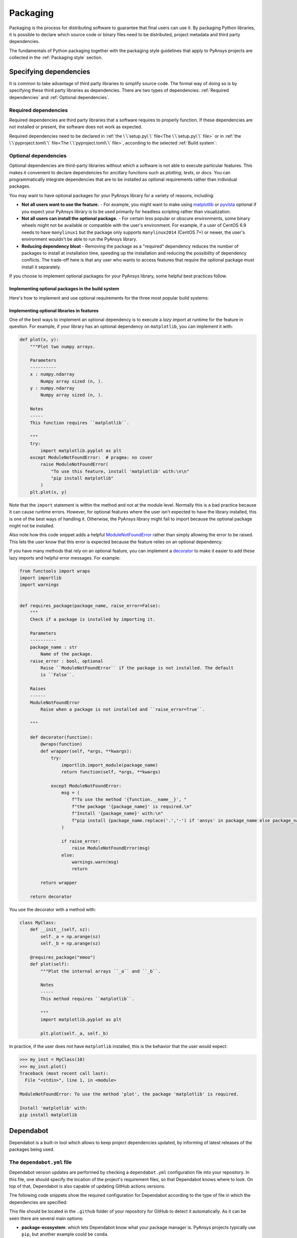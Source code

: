 Packaging
=========
Packaging is the process for distributing software to guarantee that final users
can use it. By packaging Python libraries, it is possible to declare which
source code or binary files need to be distributed, project metadata and third
party dependencies.


The fundamentals of Python packaging together with the packaging style
guidelines that apply to PyAnsys projects are collected in the :ref:`Packaging
style` section.


Specifying dependencies
-----------------------
It is common to take advantage of third party libraries to simplify
source code. The formal way of doing so is by specifying these third party
libraries as dependencies. There are two types of dependencies: :ref:`Required
dependencies` and :ref:`Optional dependencies`.

Required dependencies
~~~~~~~~~~~~~~~~~~~~~
Required dependencies are third party libraries that a software requires to
properly function. If these dependencies are not installed or present, the
software does not work as expected.

Required dependencies need to be declared in :ref:`the \`\`setup.py\`\` file<The \`\`setup.py\`\` file>` or
in :ref:`the \`\`pyproject.toml\`\` file<The \`\`pyproject.toml\`\` file>`, according to the selected :ref:`Build
system`:


.. tab-set::

    .. tab-item:: flit

        .. code-block:: toml

            [project]
            dependencies = [
                "ansys-api-service==X.Y.Z",
                "matplotlib>=3.5.2",
                "numpy",
            ]

    .. tab-item:: poetry

        .. code-block:: toml

            [tool.poetry.dependencies]
            ansys-api-service = "^X.Y.Z"
            matplotlib = "^3.5.2"
            numpy = "*"

    .. tab-item:: setuptools

        .. code-block:: python

            from setuptools import setup

            setup(
                ...,
                install_requires=[
                    "ansys-api-service==X.Y.Z",
                    "matplotlib >= 3.5.2",
                    "numpy",
                    ...,
                ],
            )


Optional dependencies
~~~~~~~~~~~~~~~~~~~~~
Optional dependencies are third-party libraries without which a software is not
able to execute particular features. This makes it convenient to declare
dependencies for ancillary functions such as *plotting*, *tests*, or *docs*. You
can programmatically integrate dependencies that are to be installed as optional
requirements rather than individual packages.

You may want to have optional packages for your PyAnsys library for a variety of
reasons, including:

- **Not all users want to use the feature.** - For example, you might want
  to make using `matplotlib <https://matplotlib.org/>`_ or `pyvista
  <https://docs.pyvista.org/>`_ optional if you expect your PyAnsys library is
  to be used primarily for headless scripting rather than visualization.

- **Not all users can install the optional package.** - For certain less popular
  or obscure environments, some binary wheels might not be available or compatible
  with the user's environment. For example, if a user of CentOS 6.9 needs to
  have ``manylinux1`` but the package only supports ``manylinux2014`` (CentOS
  7+) or newer, the user's environment wouldn't be able to run the PyAnsys
  library.

- **Reducing dependency bloat** - Removing the package as a "required"
  dependency reduces the number of packages to install at installation time,
  speeding up the installation and reducing the possibility of dependency
  conflicts. The trade-off here is that any user who wants to access features that
  require the optional package must install it separately.

If you choose to implement optional packages for your PyAnsys library, some helpful
best practices follow.


Implementing optional packages in the build system
++++++++++++++++++++++++++++++++++++++++++++++++++
Here's how to implement and use optional requirements for the three most
popular build systems:

.. tab-set::

   .. tab-item:: flit

      .. code-block:: toml

         [project.optional-dependencies]
         all = [
             "matplotlib",
             "pyvista",
             "pyside",
         ]
         plotting = [
             "matplotlib",
             "pyvista",
         ]
         qt = [
             "pyside",
         ]

      Install ``package-name`` with the optional ``qt`` packages with:

      .. code-block:: text

          pip install package-name --extras=all

   .. tab-item:: poetry

      .. code-block:: toml

         ...
         [tool.poetry.dependencies]
         matplotlib = {version = "^3.5", optional = true}
         pyvista = {version = "^0.32", optional = true}
         pyside = {version = "^1.2", optional = true}
         ...

         [tool.poetry.extras]
         all = [
             "matplotlib",
             "pyvista",
             "pyside",
         ]
         plotting = [
             "matplotlib",
             "pyvista",
         ]
         qt = [
             "pyside",
         ]

      Install ``package-name`` with the optional ``qt`` packages with:

      .. code-block:: text

          poetry install --extras "plotting qt"


   .. tab-item:: setuptools

      .. code-block:: python

         from setuptools import setup

         setup(
             ...,
             extras_require={
                 "all": ["matplotlib", "pyvista", "pyside"],
                 "plotting": ["matplotlib", "pyvista"],
                 "qt": ["pyside"],
             },
             ...,
         )

      Install ``package-name`` with the optional ``qt`` packages with:

      .. code-block:: text

          pip install package-name[qt]


Implementing optional libraries in features
+++++++++++++++++++++++++++++++++++++++++++
One of the best ways to implement an optional dependency is to execute a *lazy
import* at runtime for the feature in question. For example, if your library
has an optional dependency on ``matplotlib``, you can implement it with:

.. code:: python

   def plot(x, y):
       """Plot two numpy arrays.

       Parameters
       ----------
       x : numpy.ndarray
           Numpy array sized (n, ).
       y : numpy.ndarray
           Numpy array sized (n, ).

       Notes
       -----
       This function requires ``matplotlib``.

       """
       try:
           import matplotlib.pyplot as plt
       except ModuleNotFoundError:  # pragma: no cover
           raise ModuleNotFoundError(
               "To use this feature, install 'matplotlib' with:\n\n"
               "pip install matplotlib"
           )
       plt.plot(x, y)

Note that the ``import`` statement is within the method and not at the module
level. Normally this is a bad practice because it can cause runtime errors. However,
for optional features where the user isn't expected to have the library
installed, this is one of the best ways of handling it. Otherwise, the PyAnsys
library might fail to import because the optional package might not be installed.

Also note how this code snippet adds a helpful `ModuleNotFoundError
<https://docs.python.org/3/library/exceptions.html#ModuleNotFoundError>`_ rather
than simply allowing the error to be raised. This lets the user know that this
error is expected because the feature relies on an optional dependency.

If you have many methods that rely on an optional feature, you can implement a
`decorator <https://realpython.com/primer-on-python-decorators/>`_ to make it
easier to add these lazy imports and helpful error messages. For example:

.. code:: python

   from functools import wraps
   import importlib
   import warnings


   def requires_package(package_name, raise_error=False):
       """
       Check if a package is installed by importing it.

       Parameters
       ----------
       package_name : str
           Name of the package.
       raise_error : bool, optional
           Raise ``ModuleNotFoundError`` if the package is not installed. The default
           is ``False``.

       Raises
       ------
       ModuleNotFoundError
           Raise when a package is not installed and ``raise_error=True``.

       """

       def decorator(function):
           @wraps(function)
           def wrapper(self, *args, **kwargs):
               try:
                   importlib.import_module(package_name)
                   return function(self, *args, **kwargs)

               except ModuleNotFoundError:
                   msg = (
                       f"To use the method '{function.__name__}', "
                       f"the package '{package_name}' is required.\n"
                       f"Install '{package_name}' with:\n"
                       f"pip install {package_name.replace('.','-') if 'ansys' in package_name else package_name}"
                   )

                   if raise_error:
                       raise ModuleNotFoundError(msg)
                   else:
                       warnings.warn(msg)
                       return

           return wrapper

       return decorator

You use the decorator with a method with:

.. code:: python

    class MyClass:
        def __init__(self, sz):
            self._a = np.arange(sz)
            self._b = np.arange(sz)

        @requires_package("emoo")
        def plot(self):
            """Plot the internal arrays ``_a`` and ``_b``.

            Notes
            -----
            This method requires ``matplotlib``.

            """
            import matplotlib.pyplot as plt

            plt.plot(self._a, self._b)


In practice, if the user does not have ``matplotlib`` installed, this is the
behavior that the user would expect:

.. code-block:: pycon

   >>> my_inst = MyClass(10)
   >>> my_inst.plot()
   Traceback (most recent call last):
     File "<stdin>", line 1, in <module>

   ModuleNotFoundError: To use the method 'plot', the package 'matplotlib' is required.

   Install 'matplotlib' with:
   pip install matplotlib

Dependabot
----------

Dependabot is a built-in tool which allows to keep project dependencies updated,
by informing of latest releases of the packages being used.

The ``dependabot.yml`` file
~~~~~~~~~~~~~~~~~~~~~~~~~~~

Dependabot version updates are performed by checking a ``dependabot.yml``
configuration file into your repository. In this file, one should specify the
location of the project's requirement files, so that Dependabot knows where to
look. On top of that, Dependabot is also capable of updating GitHub actions
versions.

The following code snippets show the required configuration for Dependabot
according to the type of file in which the dependencies are specified:

.. tab-set::

    .. tab-item:: With requirements/\*.txt

        .. code:: yaml
    
            version: 2
            updates:
            - package-ecosystem: "pip" # See documentation for possible values
                directory: "/requirements" # Location of package manifests
                schedule:
                    interval: "daily"
            - package-ecosystem: "github-actions"
              directory: "/"
              schedule:
                interval: "daily"

    .. tab-item:: With pyproject.toml

        .. code:: yaml

            version: 2
            updates:
            - package-ecosystem: "pip" # See documentation for possible values
                directory: "pyproject.toml" # Location of package manifests
                schedule:
                    interval: "daily"
            - package-ecosystem: "github-actions"
              directory: "/"
              schedule:
                interval: "daily"

    .. tab-item:: With setup.py

        .. code:: yaml

            version: 2
            updates:
            - package-ecosystem: "pip" # See documentation for possible values
                directory: "setup.py" # Location of package manifests
                schedule:
                    interval: "daily"
            - package-ecosystem: "github-actions"
              directory: "/"
              schedule:
                interval: "daily"

        
This file should be located in the ``.github`` folder of your repository for
GitHub to detect it automatically. As it can be seen there are several main options:

* **package-ecosystem**: which lets Dependabot know what your package manager is.
  PyAnsys projects typically use ``pip``, but another example could be ``conda``.
* **directory**: which lets Dependabot where your requirement files are located.
  PyAnsys projects typically contain all their requirements inside a ``requirements``
  folder. Other directories could be provided.
* **schedule**: which lets Dependabot know the frequency at which its subroutines
  should be performed for checking for updates.

Dependabot updates
~~~~~~~~~~~~~~~~~~

Dependabot determines (using semantic versioning) whether a requirement should
be updated due to the existence of a newer version. When Dependabot identifies
an outdated dependency, it raises a Pull Request to update these requirement
files.

Dependabot allows for two different types of updates:

* **Dependabot security updates**: automated pull requests that help update
  dependencies with known vulnerabilities.
* **Dependabot version updates**: automated pull requests that keep dependencies updated,
  even when they don’t have any vulnerabilities. To check the status of version updates,
  navigate to the ``Insights`` tab of your repository, then ``Dependency Graph``,
  and ``Dependabot``.


.. caution::

    Dependabot only works for *pinned-down* versions of requirements (or, at most, versions
    with an *upper-limits* requirement such as ``pyvista <= 0.34.0``). However, this is not
    a best practice for *run-time* dependencies (that is, the usage of a package should support
    the oldest available version, if possible). Thus, it is only recommended to fully pin
    **documentation** and **testing** requirements (that is, using ``==``). Having the latest
    dependencies available in your requirements **testing**  files allows to test the
    *latest* packages against your library.

Dependabot version updates
~~~~~~~~~~~~~~~~~~~~~~~~~~

In order to enable version updates for your repository, please go to
`Enabling Dependabot version updates
<https://docs.github.com/en/code-security/dependabot/dependabot-version-updates/configuring-dependabot-version-updates#enabling-dependabot-version-updates>`_.

Dependabot security updates
~~~~~~~~~~~~~~~~~~~~~~~~~~~

Dependabot security updates make it easier for you to fix vulnerable dependencies in your
repository. If you enable this feature, when a Dependabot alert is raised for a vulnerable
dependency in the dependency graph of your repository, Dependabot automatically tries to fix it.

To enable security updates and notifications for your repository, go to
`Enabling or disabling Dependabot security updates for an individual repository
<https://docs.github.com/en/code-security/dependabot/dependabot-security-updates/configuring-dependabot-security-updates#enabling-or-disabling-dependabot-security-updates-for-an-individual-repository>`_.
